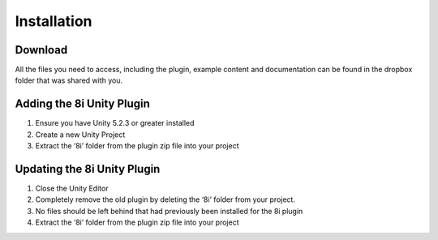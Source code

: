 Installation
=========

Download
--------------------------
All the files you need to access, including the plugin, example content and documentation can be found in the dropbox folder that was shared with you.

Adding the 8i Unity Plugin
--------------------------

1. Ensure you have Unity 5.2.3 or greater installed
2. Create a new Unity Project
3. Extract the ‘8i’ folder from the plugin zip file into your project

  
Updating the 8i Unity Plugin
--------------------

1. Close the Unity Editor
2. Completely remove the old plugin by deleting the ‘8i’ folder from your project.
3. No files should be left behind that had previously been installed for the 8i plugin
4. Extract the ‘8i’ folder from the plugin zip file into your project